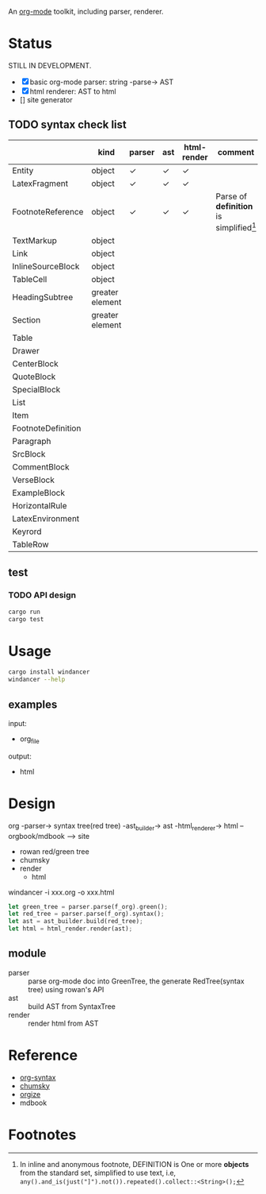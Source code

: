 An [[https://orgmode.org/][org-mode]] toolkit, including parser, renderer.

* Status

STILL IN DEVELOPMENT.

- [X] basic org-mode parser: string -parse-> AST
- [X] html renderer: AST to html
- [] site generator



** TODO syntax check list
:LOGBOOK:
- State "TODO"       from              [2025-10-23 Thu 16:19]
:END:

|                    | kind            | parser | ast | html-render | comment                                   |
|--------------------+-----------------+--------+-----+-------------+-------------------------------------------|
| Entity             | object          | ✓     | ✓  | ✓          |                                           |
| LatexFragment      | object          | ✓     | ✓  | ✓          |                                           |
| FootnoteReference  | object          | ✓     | ✓  | ✓          | Parse of *definition* is simplified[fn:1] |
| TextMarkup         | object          |        |     |             |                                           |
| Link               | object          |        |     |             |                                           |
| InlineSourceBlock  | object          |        |     |             |                                           |
| TableCell          | object          |        |     |             |                                           |
|--------------------+-----------------+--------+-----+-------------+-------------------------------------------|
| HeadingSubtree     | greater element |        |     |             |                                           |
| Section            | greater element |        |     |             |                                           |
| Table              |                 |        |     |             |                                           |
| Drawer             |                 |        |     |             |                                           |
| CenterBlock        |                 |        |     |             |                                           |
| QuoteBlock         |                 |        |     |             |                                           |
| SpecialBlock       |                 |        |     |             |                                           |
| List               |                 |        |     |             |                                           |
| Item               |                 |        |     |             |                                           |
| FootnoteDefinition |                 |        |     |             |                                           |
| Paragraph          |                 |        |     |             |                                           |
| SrcBlock           |                 |        |     |             |                                           |
| CommentBlock       |                 |        |     |             |                                           |
| VerseBlock         |                 |        |     |             |                                           |
| ExampleBlock       |                 |        |     |             |                                           |
| HorizontalRule     |                 |        |     |             |                                           |
| LatexEnvironment   |                 |        |     |             |                                           |
| Keyrord            |                 |        |     |             |                                           |
| TableRow           |                 |        |     |             |                                           |



** test

*** TODO API design
:LOGBOOK:
- State "TODO"       from              [2025-10-23 Thu 16:19]
:END:

#+begin_src bash
  cargo run
  cargo test
#+end_src


* Usage

#+begin_src bash
  cargo install windancer
  windancer --help
#+end_src

** examples

input:
- org_file

output:
- html


* Design

org -parser-> syntax tree(red tree) -ast_builder-> ast -html_renderer-> html --orgbook/mdbook --> site

- rowan red/green tree
- chumsky
- render
  - html


windancer -i xxx.org -o xxx.html

#+begin_src rust
let green_tree = parser.parse(f_org).green();
let red_tree = parser.parse(f_org).syntax();
let ast = ast_builder.build(red_tree);
let html = html_render.render(ast);
#+end_src

** module

- parser :: parse org-mode doc into GreenTree, the generate RedTree(syntax tree) using rowan's API
- ast :: build AST from SyntaxTree
- render :: render html from AST


* Reference

- [[https://orgmode.org/worg/org-syntax.html][org-syntax]]
- [[https://github.com/zesterer/chumsky][chumsky]]
- [[https://github.com/tfeldmann/organize][orgize]]
- mdbook


* Footnotes

[fn:1] In inline and anonymous footnote, DEFINITION is One or more *objects* from the standard set, simplified to use text, i.e, ​=any().and_is(just("]").not()).repeated().collect::<String>();=​
